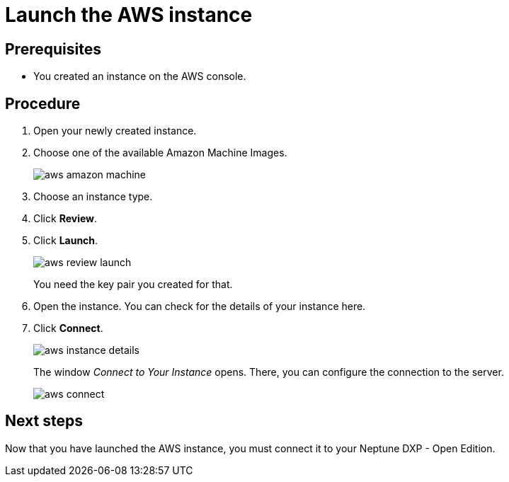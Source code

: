 = Launch the AWS instance

== Prerequisites

* You created an instance on the AWS console.

== Procedure

. Open your newly created instance.
. Choose one of the available Amazon Machine Images.
+
image::aws-amazon-machine.png[]
. Choose an instance type.
. Click *Review*.
. Click *Launch*.
+
image::aws-review-launch.png[]
+
You need the key pair you created for that.
+
. Open the instance. You can check for the details of your instance here.
+
. Click *Connect*.
+
image::aws-instance-details.png[]
+
The window _Connect to Your Instance_ opens. There, you can configure the connection to the server.
+
image::aws-connect.png[]

== Next steps
Now that you have launched the AWS instance, you must connect it to your Neptune DXP - Open Edition.

